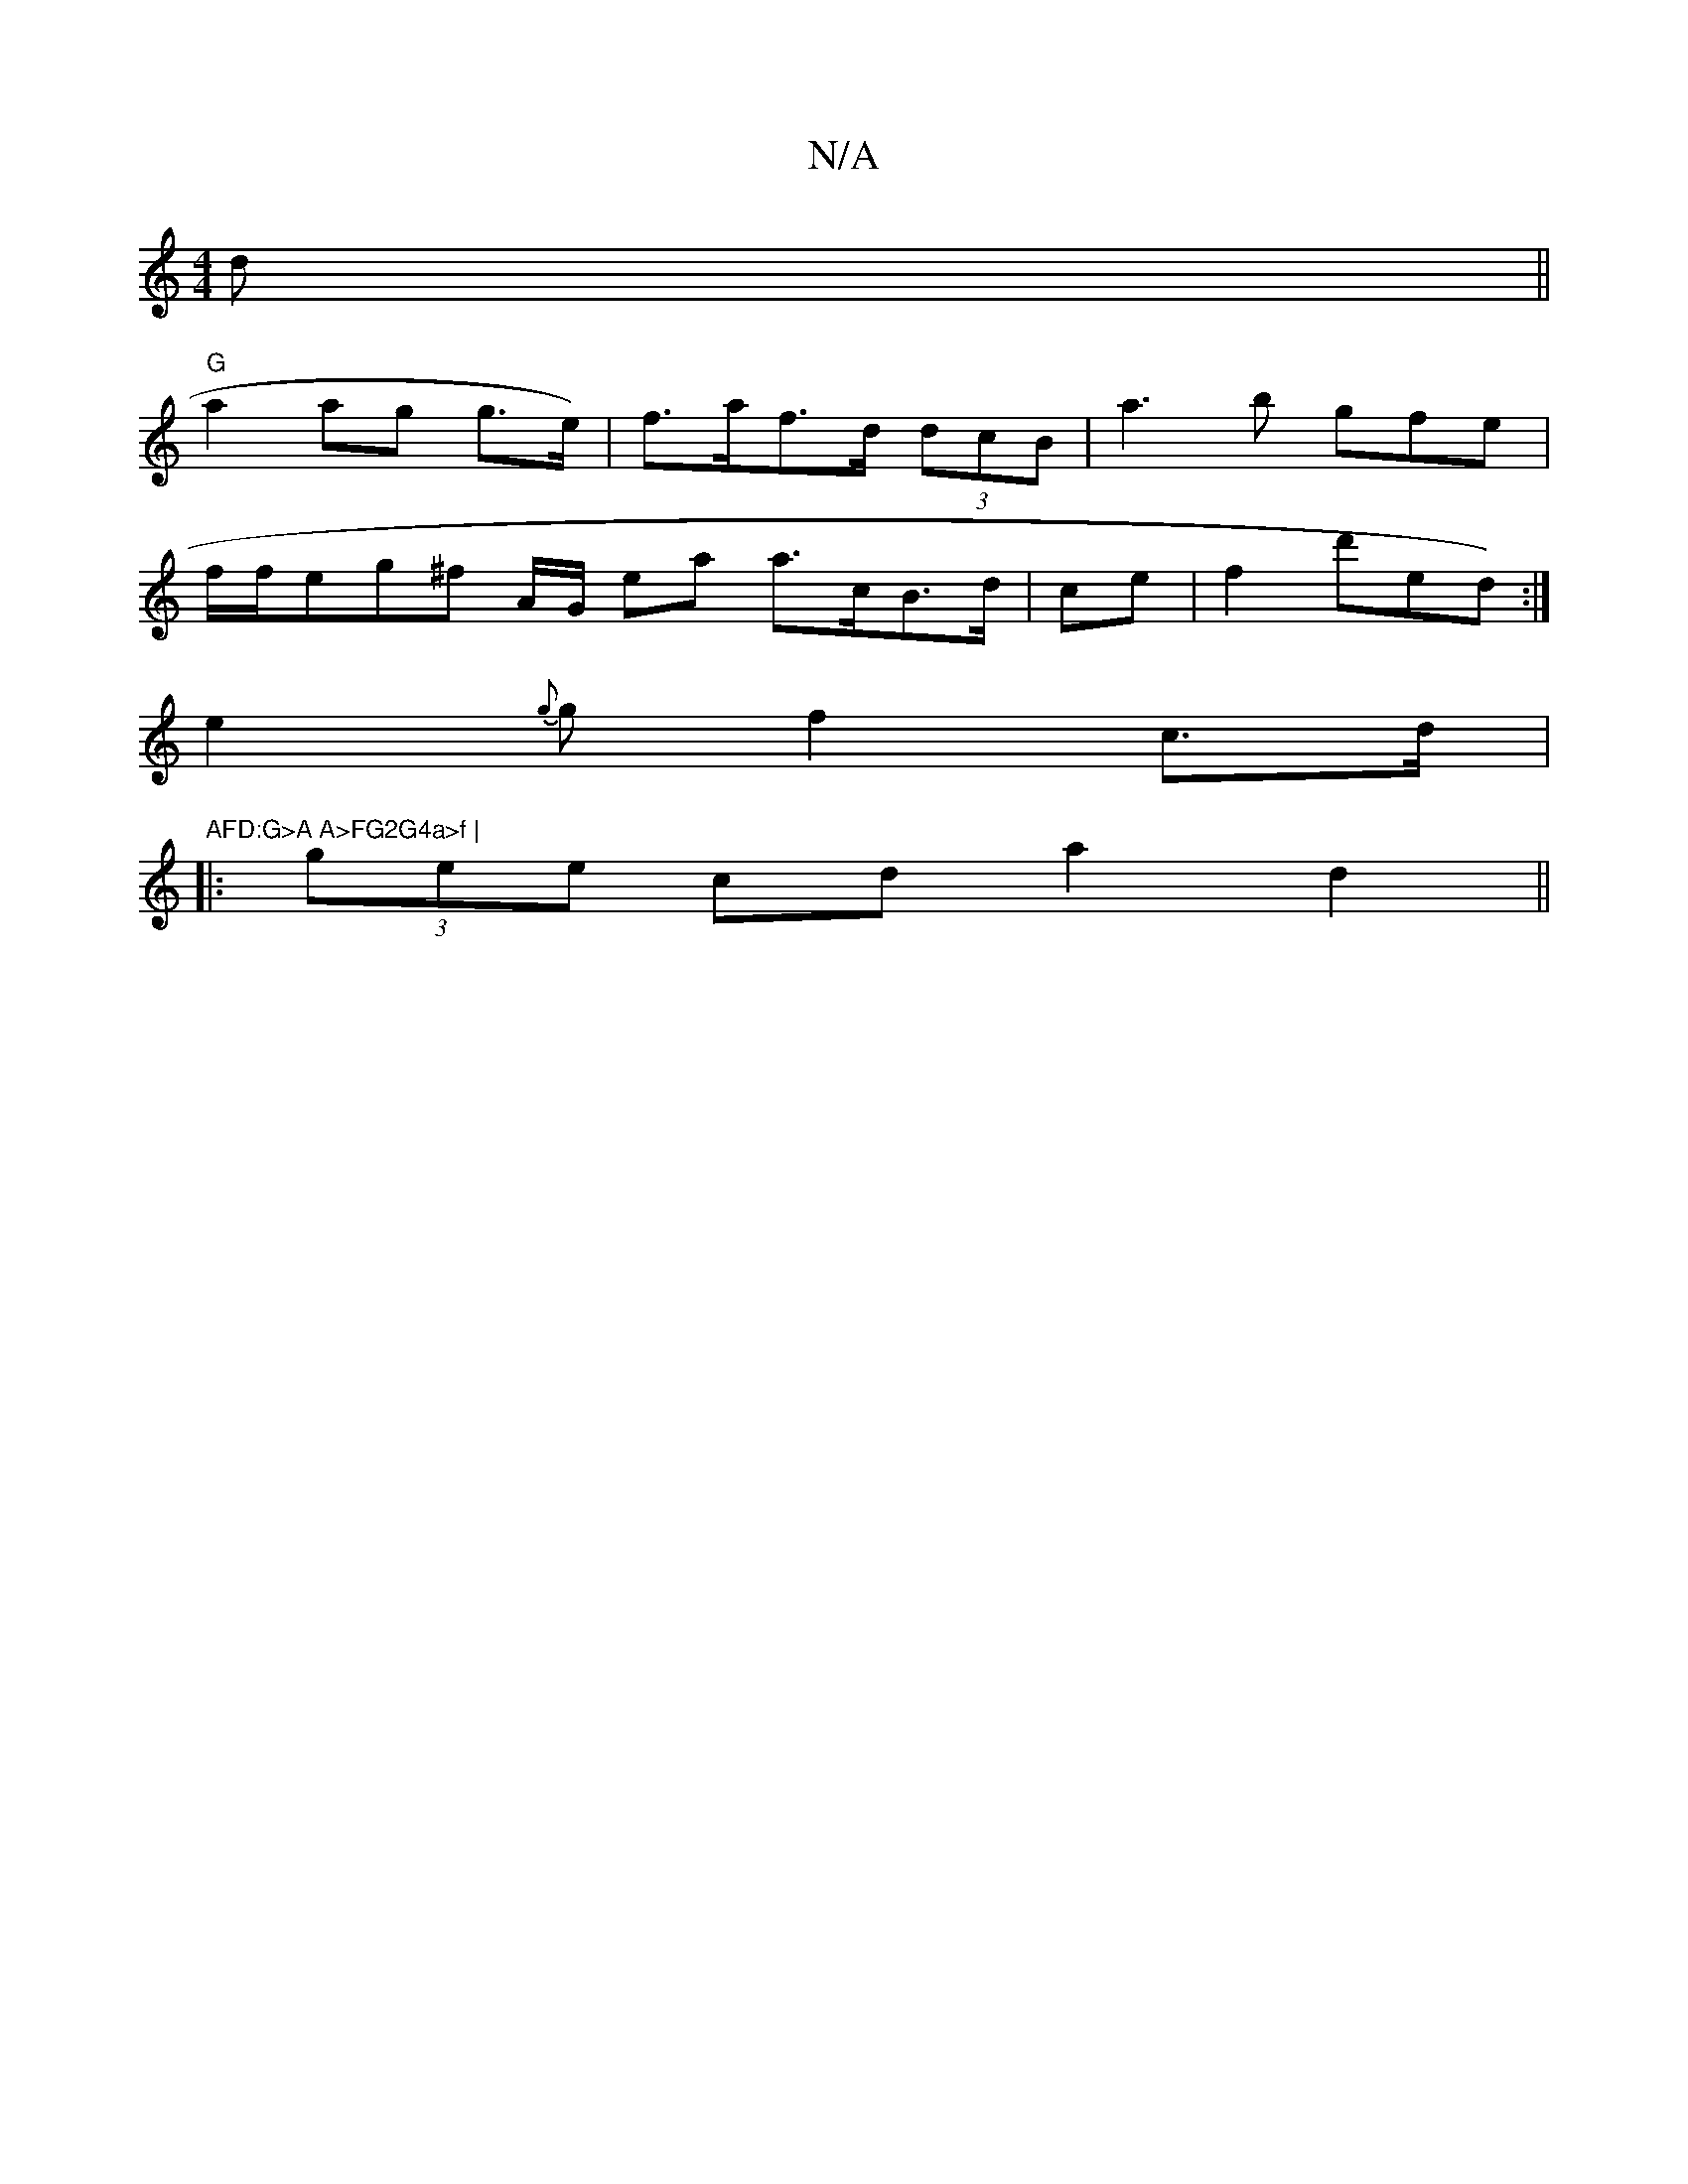 X:1
T:N/A
M:4/4
R:N/A
K:Cmajor
d ||
"G"a2ag g>e)|f>af>d (3dcB | a3b gfe|
f/f/etg^f A/G/ ea/3/ a>cB>d|ce|f2 d'ed):|
e2{g}g f2c>d|"AFD:G>A A>FG2G4a>f |
|: (3gee cd a2 d2||

|:f2 ee g3a | b2(3agdc>d ce | d2~a>n-- e2 |c3 d ff | f>d de 